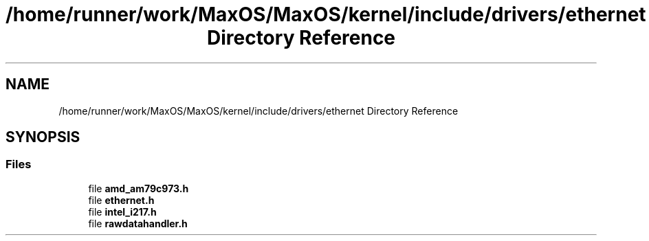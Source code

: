 .TH "/home/runner/work/MaxOS/MaxOS/kernel/include/drivers/ethernet Directory Reference" 3 "Mon Jan 29 2024" "Version 0.1" "Max OS" \" -*- nroff -*-
.ad l
.nh
.SH NAME
/home/runner/work/MaxOS/MaxOS/kernel/include/drivers/ethernet Directory Reference
.SH SYNOPSIS
.br
.PP
.SS "Files"

.in +1c
.ti -1c
.RI "file \fBamd_am79c973\&.h\fP"
.br
.ti -1c
.RI "file \fBethernet\&.h\fP"
.br
.ti -1c
.RI "file \fBintel_i217\&.h\fP"
.br
.ti -1c
.RI "file \fBrawdatahandler\&.h\fP"
.br
.in -1c
